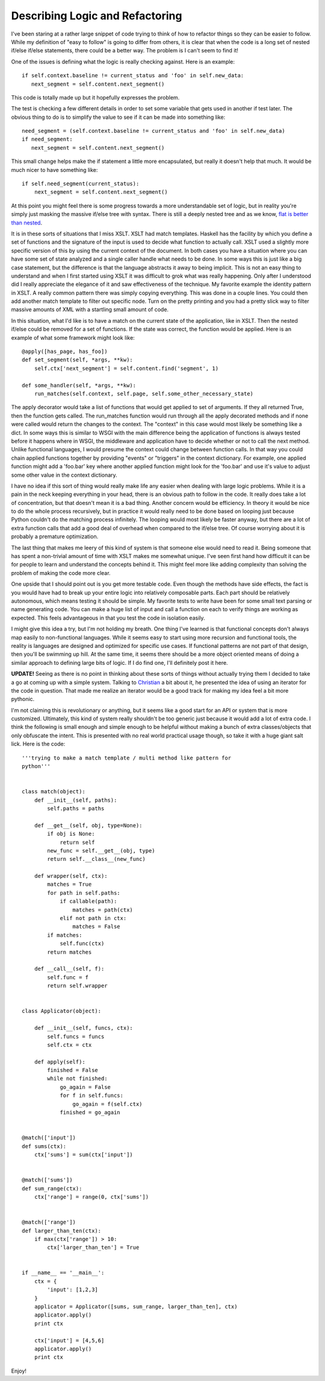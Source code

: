 ==================================
 Describing Logic and Refactoring
==================================

I've been staring at a rather large snippet of code trying to think of
how to refactor things so they can be easier to follow. While my
definition of "easy to follow" is going to differ from others, it is
clear that when the code is a long set of nested if/else if/else
statements, there could be a better way. The problem is I can't seem to
find it!

One of the issues is defining what the logic is really checking
against. Here is an example:

::

    if self.context.baseline != current_status and 'foo' in self.new_data:
       next_segment = self.content.next_segment()

This code is totally made up but it hopefully expresses the problem.

The test is checking a few different details in order to set some
variable that gets used in another if test later. The obvious thing to
do is to simplify the value to see if it can be made into something
like:

::

    need_segment = (self.context.baseline != current_status and 'foo' in self.new_data)
    if need_segment:
       next_segment = self.content.next_segment()

This small change helps make the if statement a little more
encapsulated, but really it doesn't help that much. It would be much
nicer to have something like:

::

    if self.need_segment(current_status):
        next_segment = self.content.next_segment()

At this point you might feel there is some progress towards a more
understandable set of logic, but in reality you're simply just masking
the massive if/else tree with syntax. There is still a deeply nested
tree and as we know, `flat is better than nested`_.


It is in these sorts of situations that I miss XSLT. XSLT had match
templates. Haskell has the facility by which you define a set of
functions and the signature of the input is used to decide what function
to actually call. XSLT used a slightly more specific version of this by
using the current context of the document. In both cases you have a
situation where you can have some set of state analyzed and a single
caller handle what needs to be done. In some ways this is just like a
big case statement, but the difference is that the language abstracts it
away to being implicit. This is not an easy thing to understand and when
I first started using XSLT it was difficult to grok what was really
happening. Only after I understood did I really appreciate the elegance
of it and saw effectiveness of the technique. My favorite example the
identity pattern in XSLT. A really common pattern there was simply
copying everything. This was done in a couple lines. You could then add
another match template to filter out specific node. Turn on the pretty
printing and you had a pretty slick way to filter massive amounts of XML
with a startling small amount of code.


In this situation, what I'd like is to have a match on the current
state of the application, like in XSLT. Then the nested if/else could be
removed for a set of functions. If the state was correct, the function
would be applied. Here is an example of what some framework might look
like:

::

    @apply([has_page, has_foo])
    def set_segment(self, *args, **kw):
        self.ctx['next_segment'] = self.content.find('segment', 1)

    def some_handler(self, *args, **kw):
        run_matches(self.context, self.page, self.some_other_necessary_state)

The apply decorator would take a list of functions that would get
applied to set of arguments. If they all returned True, then the
function gets called. The run\_matches function would run through all
the apply decorated methods and if none were called would return the
changes to the context. The "context" in this case would most likely be
something like a dict. In some ways this is similar to WSGI with the
main difference being the application of functions is always tested
before it happens where in WSGI, the middleware and application have to
decide whether or not to call the next method. Unlike functional
languages, I would presume the context could change between function
calls. In that way you could chain applied functions together by
providing "events" or "triggers" in the context dictionary. For example,
one applied function might add a 'foo.bar' key where another applied
function might look for the 'foo.bar' and use it's value to adjust some
other value in the context dictionary.


I have no idea if this sort of thing would really make life any easier
when dealing with large logic problems. While it is a pain in the neck
keeping everything in your head, there is an obvious path to follow in
the code. It really does take a lot of concentration, but that doesn't
mean it is a bad thing. Another concern would be efficiency. In theory
it would be nice to do the whole process recursively, but in practice it
would really need to be done based on looping just because Python
couldn't do the matching process infinitely. The looping would most
likely be faster anyway, but there are a lot of extra function calls
that add a good deal of overhead when compared to the if/else tree. Of
course worrying about it is probably a premature optimization.

The last thing that makes me leery of this kind of system is that
someone else would need to read it. Being someone that has spent a
non-trivial amount of time with XSLT makes me somewhat unique. I've seen
first hand how difficult it can be for people to learn and understand
the concepts behind it. This might feel more like adding complexity than
solving the problem of making the code more clear.


One upside that I should point out is you get more testable code. Even
though the methods have side effects, the fact is you would have had to
break up your entire logic into relatively composable parts. Each part
should be relatively autonomous, which means testing it should be
simple. My favorite tests to write have been for some small text parsing
or name generating code. You can make a huge list of input and call a
function on each to verify things are working as expected. This feels
advantageous in that you test the code in isolation easily.

I might give this idea a try, but I'm not holding my breath. One thing
I've learned is that functional concepts don't always map easily to
non-functional languages. While it seems easy to start using more
recursion and functional tools, the reality is languages are designed
and optimized for specific use cases. If functional patterns are not
part of that design, then you'll be swimming up hill. At the same time,
it seems there should be a more object oriented means of doing a similar
approach to defining large bits of logic. If I do find one, I'll
definitely post it here.


**UPDATE!**
Seeing as there is no point in thinking about these sorts of things
without actually trying them I decided to take a go at coming up with a
simple system. Talking to `Christian`_ a bit about it, he presented the
idea of using an iterator for the code in question. That made me realize
an iterator would be a good track for making my idea feel a bit more
pythonic.


I'm not claiming this is revolutionary or anything, but it seems like a
good start for an API or system that is more customized. Ultimately,
this kind of system really shouldn't be too generic just because it
would add a lot of extra code. I think the following is small enough and
simple enough to be helpful without making a bunch of extra
classes/objects that only obfuscate the intent. This is presented with
no real world practical usage though, so take it with a huge giant salt
lick. Here is the code:

::

    '''trying to make a match template / multi method like pattern for
    python'''


    class match(object):
        def __init__(self, paths):
            self.paths = paths

        def __get__(self, obj, type=None):
            if obj is None:
                return self
            new_func = self.__get__(obj, type)
            return self.__class__(new_func)

        def wrapper(self, ctx):
            matches = True
            for path in self.paths:
                if callable(path):
                    matches = path(ctx)
                elif not path in ctx:
                    matches = False
            if matches:
                self.func(ctx)
            return matches

        def __call__(self, f):
            self.func = f
            return self.wrapper
        

    class Applicator(object):

        def __init__(self, funcs, ctx):
            self.funcs = funcs
            self.ctx = ctx

        def apply(self):
            finished = False
            while not finished:
                go_again = False
                for f in self.funcs:
                    go_again = f(self.ctx)
                finished = go_again


    @match(['input'])
    def sums(ctx):
        ctx['sums'] = sum(ctx['input'])


    @match(['sums'])
    def sum_range(ctx):
        ctx['range'] = range(0, ctx['sums'])


    @match(['range'])
    def larger_than_ten(ctx):
        if max(ctx['range']) > 10:
            ctx['larger_than_ten'] = True


    if __name__ == '__main__':
        ctx = {
            'input': [1,2,3]
        }
        applicator = Applicator([sums, sum_range, larger_than_ten], ctx)
        applicator.apply()
        print ctx

        ctx['input'] = [4,5,6]
        applicator.apply()
        print ctx

Enjoy!

.. _flat is better than nested: http://python.org/dev/peps/pep-0020/
.. _Christian: http://blog.dowski.com/


.. author:: default
.. categories:: code
.. tags:: Uncategorized
.. comments::
